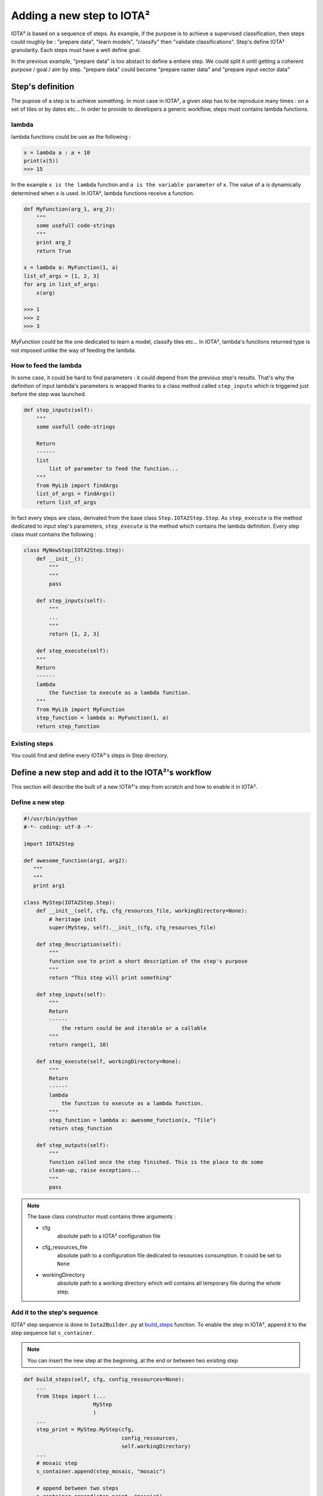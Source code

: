 Adding a new step to IOTA²
##########################

IOTA² is based on a sequence of steps. As example, if the purpose is to achieve
a supervised classification, then steps could roughly be : "prepare data",
"learn models", "classify" then "validate classifications". Step's define
IOTA² granularity. Each steps must have a well define goal.

In the previous example, "prepare data" is too abstact to define a entiere step.
We could split it until getting a coherent purpose / goal / aim by step.
"prepare data" could become "prepare raster data" and "prepare input vector data"

Step's definition
*****************

The pupose of a step is to achieve something. In most case in IOTA², a given step
has to be reproduce many times : on a set of tiles or by dates etc...
In order to provide to developers a generic workflow, steps must contains lambda functions.

lambda
======

lambda functions could be use as the following :

.. code-block:: python

        x = lambda a : a + 10
        print(x(5))
        >>> 15

In the example ``x is the lambda`` function and ``a is the variable parameter`` of x.
The value of ``a`` is dynamically determined when ``x`` is used. In IOTA², lambda functions
receive a function.

.. code-block:: python

        def MyFunction(arg_1, arg_2):
            """
            some usefull code-strings
            """
            print arg_2
            return True

        x = lambda a: MyFunction(1, a)
        list_of_args = [1, 2, 3]
        for arg in list_of_args:
            x(arg)

        >>> 1
        >>> 2
        >>> 3

MyFunction could be the one dedicated to learn a model, classify tiles etc...
In IOTA², lambda's functions returned type is not imposed unlike the
way of feeding the lambda.

How to feed the lambda
======================

In some case, it could be hard to find parameters : it could depend from the
previous step's results. That's why the definition of input lambda's parameters
is wrapped thanks to a class method called ``step_inputs`` which is triggered
just before the step was launched.

.. code-block:: python

        def step_inputs(self):
            """
            some usefull code-strings

            Return
            ------
            list
                list of parameter to feed the function...
            """
            from MyLib import findArgs
            list_of_args = findArgs()
            return list_of_args

In fact every steps are class, derivated from the base class ``Step.IOTA2Step.Step``.
As ``step_execute`` is the method dedicated to input step's parameters, ``step_execute``
is the method which contains the lambda definition. Every step class must
contains the following :

.. code-block:: python

        class MyNewStep(IOTA2Step.Step):
            def __init__():
                """
                """
                pass

            def step_inputs(self):
                """
                ...
                """
                return [1, 2, 3]

            def step_execute(self):
            """
            Return
            ------
            lambda
                the function to execute as a lambda function.
            """
            from MyLib import MyFunction
            step_function = lambda a: MyFunction(1, a)
            return step_function

Existing steps
==============

You could find and define every IOTA²'s steps in Step directory.

Define a new step and add it to the IOTA²'s workflow
****************************************************

This section will describe the built of a new IOTA²'s step from scratch and how
to enable it in IOTA².

Define a new step
=================

.. code-block:: python

    #!/usr/bin/python
    #-*- coding: utf-8 -*-

    import IOTA2Step

    def awesome_function(arg1, arg2):
       """
       """
       print arg1

    class MyStep(IOTA2Step.Step):
        def __init__(self, cfg, cfg_resources_file, workingDirectory=None):
            # heritage init
            super(MyStep, self).__init__(cfg, cfg_resources_file)

        def step_description(self):
            """
            function use to print a short description of the step's purpose
            """
            return "This step will print something"

        def step_inputs(self):
            """
            Return
            ------
                the return could be and iterable or a callable
            """
            return range(1, 10)

        def step_execute(self, workingDirectory=None):
            """
            Return
            ------
            lambda
                the function to execute as a lambda function.
            """
            step_function = lambda x: awesome_function(x, "Tile")
            return step_function

        def step_outputs(self):
            """
            function called once the step finished. This is the place to do some
            clean-up, raise exceptions...
            """
            pass

.. Note:: The base class constructor must contains three arguments :

            - cfg
                absolute path to a IOTA² configuration file

            - cfg_resources_file
                absolute path to a configuration file dedicated to resources
                consumption. It could be set to ``None``

            - workingDirectory
                absolute path to a working directory which will contains all
                temporary file during the whole step.

Add it to the step's sequence
=============================

IOTA² step sequence is done in ``Iota2Builder.py`` at
`build_steps <https://framagit.org/iota2-project/iota2/blob/develop/scripts/Iota2Builder.py#L78>`_ function.
To enable the step in IOTA², append it to the step sequence list ``s_container``.

.. Note::
    You can insert the new step at the beginning, at the end or between two existing step

.. code-block:: python

    def build_steps(self, cfg, config_ressources=None):
        ...
        from Steps import (...
                          MyStep
                          )
        ...
        step_print = MyStep.MyStep(cfg,
                                   config_ressources,
                                   self.workingDirectory)
        ...
        # mosaic step
        s_container.append(step_mosaic, "mosaic")

        # append between two steps
        s_container.append(step_print, "mosaic")

        # validation steps
        s_container.append(step_confusions_cmd, "validation")
        ...

.. Note::
    The ``append`` method need two arguments, a step and the step group it belong to.

    available groups are stored in ``self.steps_group`` class attributes.
    It allow IOTA² to restart from a given group until a another group is reach.

About resources
===============

As IOTA² is composed of stages, it is convenient to be able of allow resources
consumption limit by steps (cpu, RAM). This feature is very useful in HPC usage,
where resources consumption is a hard constraint.

Furthermore, many OTB's application could receive a parameter call `ram` which
define the pipeline's size (improve I/Os). Therefore, getting this parameters
through the base class attribute ``resource`` is interesting.


Reminder
********

- output's name

    Step's function could be launch in parallel using MPI and a master / worker behaviour.
    Is is important to ``think about temporary files name written of disk``. If some
    workers try to write the same output, issues could appear : files could
    be corrupted or containing outliers values...

    Please name temporary file as specific to a treatment as possible.

- workingDirectory usage

    The use of a workingDirectory is to be able of using high I/O disks performances.
    
    Please write all temporary data using the ``workingDirectory`` attribute.